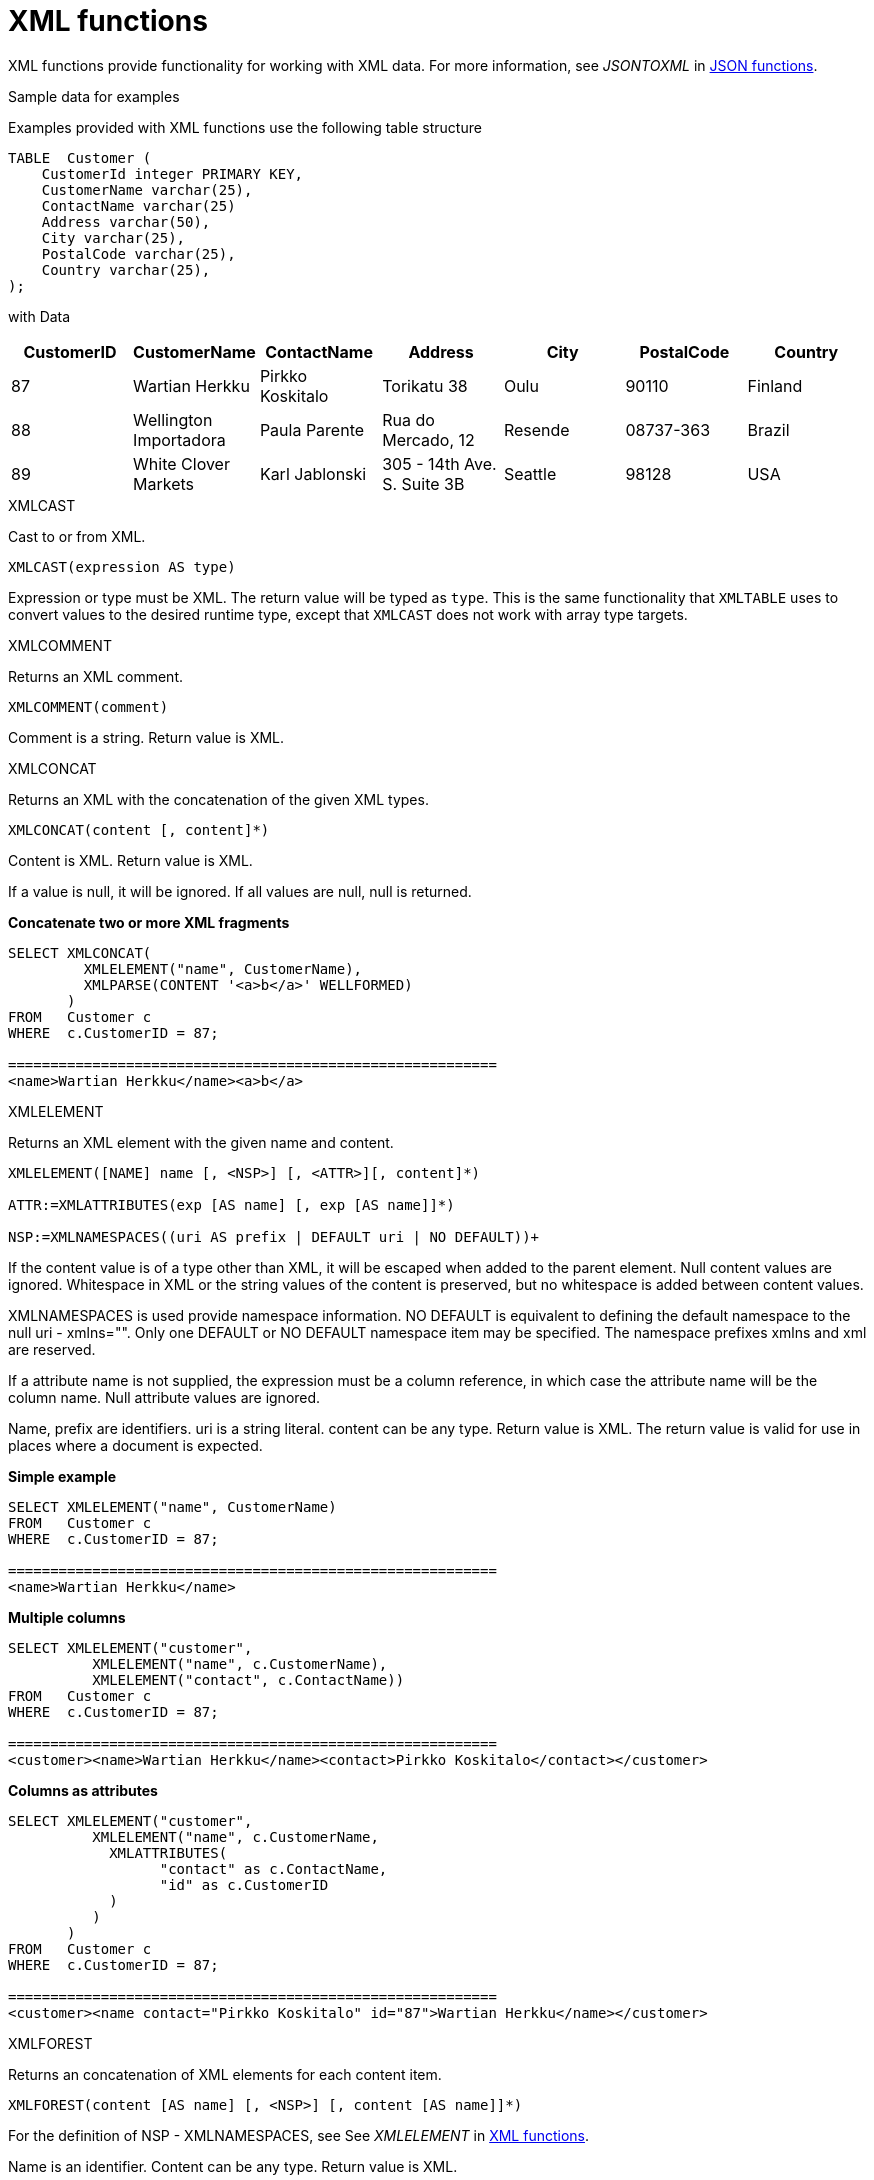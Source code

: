 // Module included in the following assemblies:
// as_scalar-functions.adoc
[id="xml-functions"]

= XML functions
:toc: manual
:toc-placement: preamble

XML functions provide functionality for working with XML data. 
For more information, see _JSONTOXML_ in xref:json-functions[JSON functions].

.Sample data for examples

Examples provided with XML functions use the following table structure

[source,sql]
----
TABLE  Customer (
    CustomerId integer PRIMARY KEY,
    CustomerName varchar(25),
    ContactName varchar(25)
    Address varchar(50),
    City varchar(25),
    PostalCode varchar(25),
    Country varchar(25),                
);
----

with Data

|===
|CustomerID |CustomerName |ContactName |Address |City |PostalCode |Country

|87
|Wartian Herkku
|Pirkko Koskitalo
|Torikatu 38
|Oulu
|90110
|Finland

|88
|Wellington Importadora
|Paula Parente
|Rua do Mercado, 12
|Resende
|08737-363
|Brazil

|89
|White Clover Markets
|Karl Jablonski
|305 - 14th Ave. S. Suite 3B
|Seattle
|98128
|USA
|===

.XMLCAST

Cast to or from XML.

[source,sql]
----
XMLCAST(expression AS type)
----

Expression or type must be XML. 
The return value will be typed as `type`. 
This is the same functionality that `XMLTABLE` uses to convert values to the desired runtime type, 
except that `XMLCAST` does not work with array type targets.

.XMLCOMMENT

Returns an XML comment.

[source,sql]
----
XMLCOMMENT(comment)
----

Comment is a string. Return value is XML.

.XMLCONCAT

Returns an XML with the concatenation of the given XML types.

[source,sql]
----
XMLCONCAT(content [, content]*)
----

Content is XML. Return value is XML.

If a value is null, it will be ignored. If all values are null, null is returned.

[source,sql]
.*Concatenate two or more XML fragments*
----
SELECT XMLCONCAT(
         XMLELEMENT("name", CustomerName), 
         XMLPARSE(CONTENT '<a>b</a>' WELLFORMED)
       )
FROM   Customer c
WHERE  c.CustomerID = 87;

==========================================================
<name>Wartian Herkku</name><a>b</a>
----
[id="xmlelement"]
.XMLELEMENT

Returns an XML element with the given name and content.

[source,sql]
----
XMLELEMENT([NAME] name [, <NSP>] [, <ATTR>][, content]*)

ATTR:=XMLATTRIBUTES(exp [AS name] [, exp [AS name]]*)

NSP:=XMLNAMESPACES((uri AS prefix | DEFAULT uri | NO DEFAULT))+
----

If the content value is of a type other than XML, it will be escaped when added to the parent element. 
Null content values are ignored. Whitespace in XML or the string values of the content is preserved, 
but no whitespace is added between content values.

XMLNAMESPACES is used provide namespace information. NO DEFAULT is equivalent to defining the default namespace to the null uri - xmlns="". 
Only one DEFAULT or NO DEFAULT namespace item may be specified. 
The namespace prefixes xmlns and xml are reserved.

If a attribute name is not supplied, the expression must be a column reference, in which case the attribute name will be the column name. 
Null attribute values are ignored.

Name, prefix are identifiers. uri is a string literal. content can be any type. 
Return value is XML. 
The return value is valid for use in places where a document is expected.

[source,sql]
.*Simple example*
----
SELECT XMLELEMENT("name", CustomerName)
FROM   Customer c
WHERE  c.CustomerID = 87;

==========================================================
<name>Wartian Herkku</name>
----

[source,sql]
.*Multiple columns*
----
SELECT XMLELEMENT("customer", 
          XMLELEMENT("name", c.CustomerName),
          XMLELEMENT("contact", c.ContactName))
FROM   Customer c
WHERE  c.CustomerID = 87;

==========================================================
<customer><name>Wartian Herkku</name><contact>Pirkko Koskitalo</contact></customer>
----

[source,sql]
.*Columns as attributes*
----
SELECT XMLELEMENT("customer", 
          XMLELEMENT("name", c.CustomerName,
            XMLATTRIBUTES(
                  "contact" as c.ContactName,
                  "id" as c.CustomerID
            )
          )
       )
FROM   Customer c
WHERE  c.CustomerID = 87;

==========================================================
<customer><name contact="Pirkko Koskitalo" id="87">Wartian Herkku</name></customer>
----

.XMLFOREST

Returns an concatenation of XML elements for each content item.

[source,sql]
----
XMLFOREST(content [AS name] [, <NSP>] [, content [AS name]]*)
----

For the definition of NSP - XMLNAMESPACES, see See _XMLELEMENT_ in xref:xml-functions[XML functions]. 

Name is an identifier. 
Content can be any type. 
Return value is XML.

If a name is not supplied for a content item, the expression must be a column reference, in which case 
the element name will be a partially escaped version of the column name.

You can use the XMLFOREST to simplify the declaration of multiple XMLELEMENTS.
The XMLFOREST function allows you to process multiple columns at once.

[source,sql]
.*Example*
----
SELECT XMLELEMENT("customer", 
          XMLFOREST(
             c.CustomerName AS "name",
             c.ContactName AS "contact"
          ))
FROM   Customer c
WHERE  c.CustomerID = 87;

==========================================================
<customer><name>Wartian Herkku</name><contact>Pirkko Koskitalo</contact></customer>
----

.XMLAGG

XMLAGG is an aggregate function, that takes a collection of XML elements and returns an aggregated XML document.

[source,sql]
----
XMLAGG(xml)
----

From above example in XMLElement, each row in the Customer table table will generate row of XML if there are 
multiple rows matching the criteria. That will generate a valid XML, but it will not be well formed, because 
it lacks the root element. XMLAGG can used to correct that

[source,sql]
.*Example*
----
SELECT XMLELEMENT("customers",
         XMLAGG(
           XMLELEMENT("customer", 
             XMLFOREST(
               c.CustomerName AS "name",
               c.ContactName AS "contact"
             )))
FROM   Customer c


==========================================================
<customers>
<customer><name>Wartian Herkku</name><contact>Pirkko Koskitalo</contact></customer>
<customer><name>Wellington Importadora</name><contact>Paula Parente</contact></customer>
<customer><name>White Clover Markets</name><contact>Karl Jablonski</contact></customer>
</customers>
----

.XMLPARSE

Returns an XML type representation of the string value expression.

[source,sql]
----
XMLPARSE((DOCUMENT|CONTENT) expr [WELLFORMED])
----

expr in {string, clob, blob, varbinary}. Return value is XML.

If DOCUMENT is specified then the expression must have a single root element and may or may not contain an XML declaration.

If WELLFORMED is specified then validation is skipped; this is especially useful for CLOB and BLOB known to already be valid.

[source,sql]
----
SELECT XMLPARSE(CONTENT '<customer><name>Wartian Herkku</name><contact>Pirkko Koskitalo</contact></customer>' WELLFORMED);

Will return a SQLXML with contents
=============================================================== 
<customer><name>Wartian Herkku</name><contact>Pirkko Koskitalo</contact></customer>
----

.XMLPI

Returns an XML processing instruction.

[source,sql]
----
XMLPI([NAME] name [, content])
----

Name is an identifier. Content is a string. Return value is XML.

[id="xmlquery"]
.XMLQUERY

Returns the XML result from evaluating the given xquery.

[source,sql]
----
XMLQUERY([<NSP>] xquery [<PASSING>] [(NULL|EMPTY) ON EMPTY]]

PASSING:=PASSING exp [AS name] [, exp [AS name]]*
----

For the definition of NSP - XMLNAMESPACES, see _XMLELEMENT_ in xref:xml-functions[XML functions].

Namespaces may also be directly declared in the xquery prolog.

The optional PASSING clause is used to provide the context item, which does not have a name, and named global variable values. 
If the xquery uses a context item and none is provided, then an exception will be raised. 
Only one context item may be specified and should be an XML type. 
All non-context non-XML passing values will be converted to an appropriate XML type. 
Null will be returned if the context item evaluates to null.

The ON EMPTY clause is used to specify the result when the evaluted sequence is empty. 
EMPTY ON EMPTY, the default, returns an empty XML result. 
NULL ON EMPTY returns a null result.

xquery in string. Return value is XML.

XMLQUERY is part of the SQL/XML 2006 specification.

For more information, see XMLTABLE in xref:from-clause[FROM clause].

NOTE: See also xref:xquery-optimization[XQuery optimization].

.XMLEXISTS

Returns true if a non-empty sequence would be returned by evaluating the given xquery.

[source,sql]
----
XMLEXISTS([<NSP>] xquery [<PASSING>]]

PASSING:=PASSING exp [AS name] [, exp [AS name]]*
----

For the definition of NSP - XMLNAMESPACES, see _XMLELEMENT_ in xref:xml-functions[XML functions].

Namespaces can also be directly declared in the xquery prolog.

The optional PASSING clause is used to provide the context item, which does not have a name, and named global variable values. 
If the xquery uses a context item and none is provided, then an exception will be raised. 
Only one context item may be specified and should be an XML type. 
All non-context non-XML passing values will be converted to an appropriate XML type. 
Null/Unknown will be returned if the context item evaluates to null.

xquery in string. Return value is boolean.

XMLEXISTS is part of the SQL/XML 2006 specification.

NOTE: See also xref:xquery-optimization[XQuery optimization].

.XMLSERIALIZE

Returns a character type representation of the XML expression.

[source,sql]
----
XMLSERIALIZE([(DOCUMENT|CONTENT)] xml [AS datatype] [ENCODING enc] [VERSION ver] [(INCLUDING|EXCLUDING) XMLDECLARATION])
----

Return value matches datatype. If no datatype is specified, then clob will be assumed.

The type may be character (string, varchar, clob) or binary (blob, varbinar). 
CONTENT is the default. 
If DOCUMENT is specified and the XML is not a valid document or fragment, then an exception is raised.

The encoding enc is specified as an identifier. 
A character serialization may not specify an encoding. 
The version ver is specified as a string literal. 
If a particular XMLDECLARATION is not specified, then the result will have a declaration only if performing a non UTF-8/UTF-16, 
or non version 1.0 document serialization or the underlying XML has an declaration. 
If CONTENT is being serialized, then the declaration will be omitted if the value is not a document or element.

See the following example that produces a BLOB of XML in UTF-16 including the appropriate byte order mark of FE FF and XML declaration.

[source,sql]
.*Sample Binary Serialization*
----
XMLSERIALIZE(DOCUMENT value AS BLOB ENCODING "UTF-16" INCLUDING XMLDECLARATION)
----

.XMLTEXT

Returns XML text.

[source,sql]
----
XMLTEXT(text)
----

text is a string. Return value is XML.

.XSLTRANSFORM

Applies an XSL stylesheet to the given document.

[source,sql]
----
XSLTRANSFORM(doc, xsl)
----

Doc, XSL in {string, clob, xml}. Return value is a clob.

If either argument is null, the result is null.

.XPATHVALUE

Applies the XPATH expression to the document and returns a string value for the first matching result. 
For more control over the results and XQuery, use the XMLQUERY function. 
For more information, see _XMLQUERY_ in xref:xml-functions[XML functions].

[source,sql]
----
XPATHVALUE(doc, xpath)
----

Doc in {string, clob, blob, xml}. 
xpath is string. 
Return value is a string.

Matching a non-text node will still produce a string result, which includes all descendant text nodes. 
If a single element is matched that is marked with xsi:nil, then null will be returned.

When the input document utilizes namespaces, it is sometimes necessary to specify XPATH that ignores namespaces:

[source,xml]
.*Sample XML for xpathValue Ignoring Namespaces*
----
<?xml version="1.0" ?>
  <ns1:return xmlns:ns1="http://com.test.ws/exampleWebService">Hello<x> World</x></return>
----

Function:

[source,sql]
.*Sample xpathValue Ignoring Namespaces*
----
xpathValue(value, '/*[local-name()="return"]')
----

Results in `Hello World`


.Example: Generating hierarchical XML from flat data structure

With following table and its contents

[source,sql]
----
Table {
 x string,
 y integer
}
----

data like ['a', 1], ['a', 2], ['b', 3], ['b', 4], if you want generate a XML that looks like

[source,xml]
----
<root>
   <x>
       a
       <y>1</y>
       <y>2</y>
   </x>
   <x>
       b
       <y>3</y>
       <y>4</y>
   </x>
</root>
----

use the SQL statement in {{ book.productnameFull }} as below

[source,sql]
----
select xmlelement(name "root", xmlagg(p)) 
   from (select xmlelement(name "x", x, xmlagg(xmlelement(name "y", y)) as p from tbl group by x)) as v
----

For more examples, see http://oracle-base.com/articles/misc/sqlxml-sqlx-generating-xml-content-using-sql.php 
